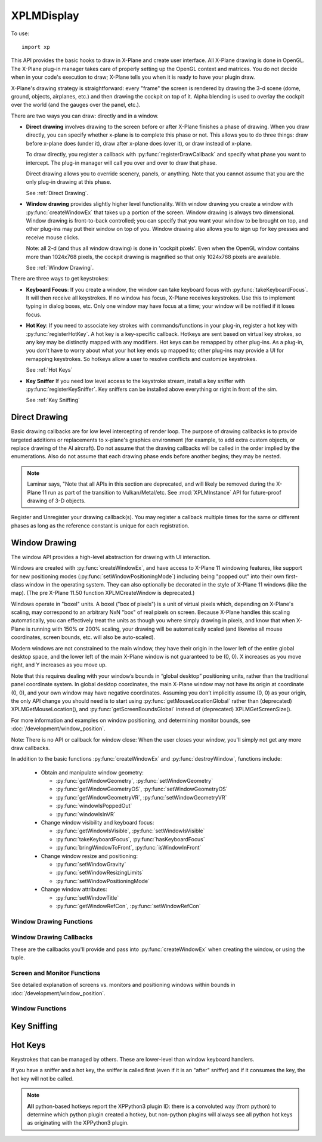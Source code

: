 XPLMDisplay
===========
.. py:module:: XPLMDisplay
.. py:currentmodule:: xp

To use::

  import xp

This API provides the basic hooks to draw in X-Plane and create user
interface. All X-Plane drawing is done in OpenGL.  The X-Plane plug-in
manager takes care of properly setting up the OpenGL context and matrices.
You do not decide when in your code's  execution to draw; X-Plane tells you
when it is ready to have your plugin draw.

X-Plane's drawing strategy is straightforward: every "frame" the screen is
rendered by drawing the 3-d scene (dome, ground, objects, airplanes, etc.)
and then drawing the cockpit on top of it.  Alpha blending is used to
overlay the cockpit over the world (and the gauges over the panel, etc.).

There are two ways you can draw: directly and in a window.

* **Direct drawing** involves drawing to the screen before or after X-Plane
  finishes a phase of drawing.  When you draw directly, you can specify
  whether x-plane is to complete this phase or not.  This allows you to do
  three things: draw before x-plane does (under it), draw after x-plane does
  (over it), or draw instead of x-plane.

  To draw directly, you register a callback with :py:func:`registerDrawCallback`
  and specify what phase you want
  to intercept.  The plug-in manager will call you over and over to draw that
  phase.

  Direct drawing allows you to override scenery, panels, or anything. Note
  that you cannot assume that you are the only plug-in drawing at this
  phase.

  See :ref:`Direct Drawing`.

* **Window drawing** provides slightly higher level functionality. With window
  drawing you create a window with :py:func:`createWindowEx`
  that takes up a portion of the screen. Window
  drawing is always two dimensional. Window drawing is front-to-back
  controlled; you can specify that you want your window to be brought on
  top, and other plug-ins may put their window on top of you. Window drawing
  also allows you to sign up for key presses and receive mouse clicks.

  Note: all 2-d (and thus all window drawing) is done in 'cockpit pixels'.
  Even when the OpenGL window contains more than 1024x768 pixels, the cockpit
  drawing is magnified so that only 1024x768 pixels are available.

  See :ref:`Window Drawing`.

There are three ways to get keystrokes:

* **Keyboard Focus**: If you create a window, the window can take keyboard focus with :py:func:`takeKeyboardFocus`.
  It will then
  receive all keystrokes.  If no window has focus, X-Plane receives
  keystrokes.  Use this to implement typing in dialog boxes, etc.  Only one
  window may have focus at a time; your window will be notified if it loses
  focus.

* **Hot Key**: If you need to associate key strokes with commands/functions in your
  plug-in, register a hot key with :py:func:`registerHotKey`.
  A hot key is a key-specific callback.  Hotkeys are
  sent based on virtual key strokes, so any key may be distinctly mapped with
  any modifiers.  Hot keys  can be remapped by other plug-ins.  As a plug-in,
  you don't have to worry about  what your hot key ends up mapped to; other
  plug-ins may provide a UI for remapping keystrokes.  So hotkeys allow a
  user to resolve conflicts and customize keystrokes.

  See :ref:`Hot Keys`

* **Key Sniffer** If you need low level access to the keystroke stream, install a key
  sniffer with :py:func:`registerKeySniffer`.
  Key sniffers can be installed above everything or right in front of the sim.

  See :ref:`Key Sniffing`

.. _Direct Drawing:

Direct Drawing
--------------

Basic drawing callbacks are for low level intercepting of render loop. The
purpose of drawing callbacks is to provide targeted additions or
replacements to x-plane's graphics environment (for example, to add extra
custom objects, or replace drawing of the AI aircraft).  Do not assume that
the drawing callbacks will be called in the order implied by the
enumerations. Also do not assume that each drawing phase ends before
another begins; they may be nested.

.. note:: Laminar says, "Note that all APIs in this section are deprecated, and
          will likely be removed during the X-Plane 11 run as part of the
          transition to Vulkan/Metal/etc. See :mod:`XPLMInstance` API for
          future-proof drawing of 3-D objects.

 
Register and Unregister your drawing callback(s). You may register a callback multiple times for
the same or different phases as long as the reference constant is unique for each registration.

.. py:function:: registerDrawCallback(draw, phase=Phase_Window, after=1, refCon=None)
 
  Register a low level drawing callback.

  *phase* indicates where in the drawing phase you wish to be called, with *after* indicating
  if you want to be called before (0), or after(1) the indicated phase. The *refCon* will
  be passed to your *draw* callback function. (See below for valid phases.)
 
  On success, 1 is returned, 0 otherwise.
 
  You may register a callback multiple times for the same or different
  phases as long as the refCon is unique for each time.

  Your *draw* callback function takes three parameters (phase, after, refCon).
  If *after* is zero, you callback can return 0 to suppress further X-Plane drawing in
  the phase, or 1 to allow X-Plane to finish drawing. (Return value is ignored when
  *after* is 1.)

  >>> def MyDraw(phase, after, refCon):
  ...    xp.setGraphicsState(0, 1, 0, 0, 0, 0, 0)
  ...    xp.drawString([.9, 0, 0], 110, 175, "Hello there", None, xp.Font_Basic)
  ...
  >>> xp.registerDrawCallback(MyDraw)
  1

  .. image:: /images/display_drawstring.png
             
  >>> xp.unregisterDrawCallback(MyDraw)
  1

  If you have installed python opengl:

  >>> import OpenGL.GL as GL
  >>> def MyGLDraw(phase, after, refCon):
  ...    xp.setGraphicsState(0, 0, 0, 0, 1, 1, 0)
  ...    left, top, right, bottom = 100, 200, 200, 100
  ...    numLines = int(min(top - bottom, right - left) / 2)
  ...    time = int(numLines * xp.getElapsedTime()) % numLines
  ...    for i in range(numLines):
  ...         GL.glBegin(GL.GL_LINE_LOOP)
  ...         left += 1
  ...         right -= 1
  ...         bottom += 1
  ...         top -= 1
  ...         x = (i + time) % numLines
  ...         GL.glColor3f(x / numLines, (numLines - x) / numLines, x / numLines)  # change colors, for fun
  ...         GL.glVertex2f(left, bottom)
  ...         GL.glVertex2f(left, top)
  ...         GL.glVertex2f(right, top)
  ...         GL.glVertex2f(right, bottom)
  ...         GL.glEnd()
  ...
  >>> xp.registerDrawCallback(MyGLDraw)
  1

  .. image:: /images/display_opengl.png
             
  >>> xp.unregisterDrawCallback(MyGLDraw)
  1

  Upon entry to your callback, the OpenGL context will be correctly set up for you and OpenGL
  will be in 'local' coordinates for 3d drawing and panel coordinates for 2d
  drawing.  The OpenGL state (texturing, etc.) will be unknown.

  `Official SDK <https://developer.x-plane.com/sdk/XPLMDisplay/#XPLMRegisterDrawCallback>`__ :index:`XPLMRegisterDrawCallback`
 
  **Drawing Phases**

    *phase* indicates which part of drawing we are in.  Drawing is done
    from the back to the front.  We get a callback before or after each item.
    Metaphases provide access to the beginning and end of the 3d (scene) and 2d
    (cockpit) drawing in a manner that is independent of new phases added via
    x-plane implementation.
    
     .. warning:: As X-Plane's scenery evolves, some drawing phases may cease to
       exist and new ones may be invented. If you need a particularly specific
       use of these codes, consult Austin and/or be prepared to revise your code
       as X-Plane evolves.
    
    +----------------------------------------------------+-----------------------------------------------------------------------------------------+
    | Drawing Phase Value                                | Meaning                                                                                 |
    +====================================================+=========================================================================================+
    | .. data:: Phase_Modern3D                           |A chance to do modern 3D drawing. This is supported under OpenGL and Vulkan.             |
    |      :value: 31                                    |                                                                                         |
    |                                                    |It **is not supported under Metal**. It comes with potentially a substantial performance |
    |                                                    |overhead.  Please **do not** opt into this phase if you don't do any actual drawing that |
    |                                                    |request the depth buffer in some way!                                                    |
    |                                                    |                                                                                         |
    |                                                    |Early indication is that this phase **will not be supported in X-Plane 12**. You have    |
    |                                                    |been warned.                                                                             |
    |                                                    |                                                                                         |
    |                                                    |`Official SDK <https://developer.x-plane.com/sdk/XPLMDisplay/#xplm_Phase_Modern3D>`__    |
    |                                                    |   :index:`xplm_Phase_Modern3D`                                                          |
    |                                                    |                                                                                         |
    +----------------------------------------------------+-----------------------------------------------------------------------------------------+
    | .. data:: Phase_FirstCockpit                       |First phase where you can draw in 2-d.                                                   |
    |      :value: 35                                    |                                                                                         |
    |                                                    |`Official SDK <https://developer.x-plane.com/sdk/XPLMDisplay/#xplm_Phase_FirstCockpit>`__|
    |                                                    |  :index:`xplm_Phase_FirstCockpit`                                                       |
    |                                                    |                                                                                         |
    +----------------------------------------------------+-----------------------------------------------------------------------------------------+
    | .. data:: Phase_Panel                              |The non-moving parts of the aircraft panel                                               |
    |      :value: 40                                    |                                                                                         |
    |                                                    |`Official SDK <https://developer.x-plane.com/sdk/XPLMDisplay/#xplm_Phase_Panel>`__       |
    |                                                    |  :index:`xplm_Phase_Panel`                                                              |
    +----------------------------------------------------+-----------------------------------------------------------------------------------------+
    | .. data:: Phase_Gauges                             |The moving parts of the aircraft panel                                                   |
    |      :value: 45                                    |                                                                                         |
    |                                                    |`Official SDK <https://developer.x-plane.com/sdk/XPLMDisplay/#xplm_Phase_Gauges>`__      |
    |                                                    |  :index:`xplm_Phase_Gauges`                                                             |
    +----------------------------------------------------+-----------------------------------------------------------------------------------------+
    | .. data:: Phase_Window                             |Floating windows from plugins.                                                           |
    |      :value: 50                                    |                                                                                         |
    |                                                    |`Official SDK <https://developer.x-plane.com/sdk/XPLMDisplay/#xplm_Phase_Window>`__      |
    |                                                    |  :index:`xplm_Phase_Window`                                                             |
    +----------------------------------------------------+-----------------------------------------------------------------------------------------+
    | .. data:: Phase_LastCockpit                        |Last chance to draw in 2d.                                                               |
    |      :value: 55                                    |                                                                                         |
    |                                                    |`Official SDK <https://developer.x-plane.com/sdk/XPLMDisplay/#xplm_Phase_LastCockpit>`__ |
    |                                                    |  :index:`xplm_Phase_LastCockpit`                                                        |
    |                                                    |                                                                                         |
    +----------------------------------------------------+-----------------------------------------------------------------------------------------+
    
  This may seem obvious, but it bears repeating: *Make your draw code fast*. It will be executed thousands of times
  and every microsecond wasted will impact the user's frame rate (FPS). See, for example, demo code in plugin
  :doc:`PI_TextureDraw.py </development/samples>`. A simple port from C to Python results in horrid execution times.
  A benefit of writing in C/C++ is the compiler is able to optimize execution. By changing some simple python code
  to use python's ``numpy`` module, we were able to speed up draw times by a factor of 36 (from 65 milliseconds
  per frame to 1.8 msec!).

.. py:function:: unregisterDrawCallback(draw, phase=Phase_Window, after=1, refCon=None)
 
  Unregister a low level drawing callback. Parameters must match those provided with
  :py:func:`registerDrawCallback`.
 
  You must unregister a callback for each time you register, if
  you have registered it multiple times with different refCons.

  Returns 1 on success, 0 otherwise.

  `Official SDK <https://developer.x-plane.com/sdk/XPLMDisplay/#XPLMUnregisterDrawCallback>`__ :index:`XPLMUnregisterDrawCallback`

.. _Window Drawing:

Window Drawing
--------------

The window API provides a high-level abstraction for drawing with UI interaction.

Windows are created with :py:func:`createWindowEx`, and have access to X-Plane 11 windowing
features, like support for new positioning modes (:py:func:`setWindowPositioningMode`)
including being "popped out" into their own first-class
window in the operating system. They can also optionally be decorated in the style of X-Plane 11 windows
(like the map). (The pre X-Plane 11.50 function XPLMCreateWindow is deprecated.)

Windows operate in "boxel" units. A boxel ("box of pixels") is a unit of virtual pixels which,
depending on X-Plane's scaling, may correspond to an arbitrary NxN "box" of real pixels on screen.
Because X-Plane handles this scaling automatically, you can effectively treat the units as though you
where simply drawing in pixels, and know that when X-Plane is running with 150% or 200% scaling, your
drawing will be automatically scaled (and likewise all mouse coordinates, screen bounds, etc. will also be auto-scaled).

Modern windows are not constrained to the main window, they have their origin in the lower left of the entire
global desktop space, and the lower left of the main X-Plane window is not guaranteed to
be (0, 0). X increases as you move right, and Y increases as you move up.

Note that this requires dealing with your window’s bounds in “global desktop” positioning
units, rather than the traditional panel coordinate system. In global desktop coordinates,
the main X-Plane window may not have its origin at coordinate (0, 0), and your own window
may have negative coordinates. Assuming you don’t implicitly assume (0, 0) as your origin,
the only API change you should need is to start using :py:func:`getMouseLocationGlobal` rather
than (deprecated) XPLMGetMouseLocation(), and :py:func:`getScreenBoundsGlobal` instead
of (deprecated) XPLMGetScreenSize().

For more information and examples on window positioning, and determining monitor bounds, see :doc:`/development/window_position`.

Note: There is no API or callback for window close: When the user closes your window, you'll simply
not get any more draw callbacks.

In addition to the basic functions :py:func:`createWindowEx` and :py:func:`destroyWindow`, functions include:

 * Obtain and manipulate window geometry:

   * :py:func:`getWindowGeometry`, :py:func:`setWindowGeometry`

   * :py:func:`getWindowGeometryOS`, :py:func:`setWindowGeometryOS`

   * :py:func:`getWindowGeometryVR`, :py:func:`setWindowGeometryVR`

   * :py:func:`windowIsPoppedOut`

   * :py:func:`windowIsInVR`

 * Change window visibility and keyboard focus:

   * :py:func:`getWindowIsVisible`, :py:func:`setWindowIsVisible`

   * :py:func:`takeKeyboardFocus`, :py:func:`hasKeyboardFocus`

   * :py:func:`bringWindowToFront`, :py:func:`isWindowInFront`

 * Change window resize and positioning:

   * :py:func:`setWindowGravity`

   * :py:func:`setWindowResizingLimits`

   * :py:func:`setWindowPositioningMode`

 * Change window attributes:

   * :py:func:`setWindowTitle`

   * :py:func:`getWindowRefCon`, :py:func:`setWindowRefCon`

Window Drawing Functions
************************

.. py:function:: createWindowEx(...)

  | **Parameters and defaults:**
  | *left=100, top=200, right=200, bottom=100,*
  | *visible=0,*
  | *draw=None, click=None, key=None, cursor=None, wheel=None,*
  | *refCon=None*
  | *decoration=WindowDecorationRoundRectangle,*
  | *layer=WindowLayerFloatingWindows,*
  | *rightClick=None,*

 This routine creates a new “modern” window, at location specified by *left*, *top*, *right*, *bottom*. Defaults
 are provided to simplify examples, but you'll likely need something larger.

 Initial visibility is set using *visible*, and can be queried and changed using :py:func:`getWindowIsVisible` and
 :py:func:`setWindowIsVisible`. By default, window is created not-visible.

 Window style is indicated by *decoration*, and can only be specified at creation time. By default, window is created
 as ``WindowDecorationRoundRectangle`` and looks like:

  .. image:: /images/small_round_rect_window.png
             
 *decoration* must be one of:

 +--------------------------------------------------+-----------------------------------------------------------------------------------------+
 | Decoration Value                                 | Meaning                                                                                 |
 +==================================================+=========================================================================================+
 | .. data:: WindowDecorationNone                   | X-Plane will draw no decoration for your window, and apply no automatic                 |
 |    :value: 0                                     | click handlers. The window will not stop click from passing through its                 |
 |                                                  | bounds. This is suitable for "windows" which request, say, the full screen              |
 |                                                  | bounds, then only draw in a small portion of the available area.                        |
 |                                                  |                                                                                         |
 |                                                  | `Official SDK                                                                           |
 |                                                  | <https://developer.x-plane.com/sdk/XPLMDisplay/#xplm_WindowDecorationNone>`__           |
 |                                                  | :index:`xplm_WindowDecorationNone`                                                      |  
 +--------------------------------------------------+-----------------------------------------------------------------------------------------+
 | .. data:: WindowDecorationRoundRectangle         | The default decoration for "native" windows, like the map.                              |
 |    :value: 1                                     | Provides a solid background, as well as click handlers for resizing                     |
 |                                                  | and dragging the window.                                                                |
 |                                                  |                                                                                         |
 |                                                  | `Official SDK                                                                           |
 |                                                  | <https://developer.x-plane.com/sdk/XPLMDisplay/#xplm_WindowDecorationRoundRectangle>`__ |
 |                                                  | :index:`xplm_WindowDecorationRoundRectangle`                                            |
 +--------------------------------------------------+-----------------------------------------------------------------------------------------+  
 | .. data:: WindowDecorationSelfDecorated          | X-Plane will draw no decoration for your window, nor will it provide resize             |
 |    :value: 2                                     | handlers for your window edges, but it will stop clicks from passing through            |
 |                                                  | your windows bounds.                                                                    |
 |                                                  |                                                                                         |
 |                                                  | `Official SDK                                                                           |
 |                                                  | <https://developer.x-plane.com/sdk/XPLMDisplay/#xplm_WindowDecorationSelfDecorated>`__  |
 |                                                  | :index:`xplm_WindowDecorationSelfDecorated`                                             |
 +--------------------------------------------------+-----------------------------------------------------------------------------------------+
 | .. data:: WindowDecorationSelfDecoratedResizable | Like self-decorated, but with resizing; X-Plane will draw no decoration for             |  
 |    :value: 3                                     | your window, but it will stop clicks from passing through your windows bounds,          | 
 |                                                  | and provide automatic mouse handlers for resizing.                                      | 
 |                                                  |                                                                                         |
 |                                                  | `Official SDK                                                                           |
 |                                                  | <https://developer.x-plane.com/sdk/XPLMDisplay/#xplm_WindowDecorationNone>`__           |
 |                                                  | :index:`xplm_WindowDecorationNone`                                                      |
 +--------------------------------------------------+-----------------------------------------------------------------------------------------+
 
 *layer* describes where in the ordering of windows X-Plane should place this window.
 Windows in higher layers cover windows in lower layers. So, a given window might be at the top of its particular layer, but it might
 still be obscured by a window in a higher layer. (This happens frequently when
 floating windows, like X-Plane’s map, are covered by a modal alert.) Layer is specified only at
 creation time, and is one of:

 .. _window-layer:

 :index:`XPLMWindowLayer`
        
 +---------------------------------------------+----------------------------------------------------------------------------------------+
 | Layer Value                                 | Meaning                                                                                |
 +=============================================+========================================================================================+
 | .. py:data:: WindowLayerFlightOverlay       | The lowest layer, used for HUD-like displays while flying.                             |
 |   :value: 0                                 |                                                                                        |
 |                                             | `Official SDK                                                                          |
 |                                             | <https://developer.x-plane.com/sdk/XPLMDisplay/#xplm_WindowLayerFlightOverlay>`__      |
 |                                             | :index:`xplm_WindowLayerFlightOverlay`                                                 |
 +---------------------------------------------+----------------------------------------------------------------------------------------+
 | .. py:data:: WindowLayerFloatingWindow      | Windows that "float" over the sime, like the X-Plane 11 map does. If you are not sure  |
 |   :value: 1                                 | which layer to create your window in, choose floating                                  |
 |                                             |                                                                                        |
 |                                             | `Official SDK                                                                          |
 |                                             | <https://developer.x-plane.com/sdk/XPLMDisplay/#xplm_WindowLayerFloatingWindows>`__    |
 |                                             | :index:`xplm_WindowLayerFloatingWindows`                                               |
 +---------------------------------------------+----------------------------------------------------------------------------------------+
 | .. py:data:: WindowLayerModal               | An interruptive modal that covers the sim with a                                       |    
 |   :value: 2                                 | transparent black overlay to draw the user's focus to the                              |
 |                                             | alert.                                                                                 |
 |                                             |                                                                                        |
 |                                             | `Official SDK                                                                          |
 |                                             | <https://developer.x-plane.com/sdk/XPLMDisplay/#xplm_WindowLayerModal>`__              |
 |                                             | :index:`xplm_WindowLayerModal`                                                         |
 |                                             |                                                                                        |
 +---------------------------------------------+----------------------------------------------------------------------------------------+
 | .. py:data:: WindowLayerGrowlNotifications  | "Growl"-style notifications that are visible in a corder of the screen, even over      |
 |    :value: 3                                | modals.                                                                                |
 |                                             |                                                                                        |
 |                                             | `Official SDK                                                                          |
 |                                             | <https://developer.x-plane.com/sdk/XPLMDisplay/#xplm_WindowLayerGrowlNotifications>`__ |
 |                                             | :index:`xplm_WindowLayerGrowlNotifications`                                            |
 +---------------------------------------------+----------------------------------------------------------------------------------------+

 >>> windowID = xp.createWindowEx(visible=1)

 .. image:: /images/small_round_rect_window.png

 There are six possible callback functions to be provided.

 .. table::
    :align: left

    +--------------------------------------------------------+--------------------+
    | Callback function signature                            | Returns            |
    +========================================================+====================+
    |draw(windowID, refCon)                                  | No return          |
    +--------------------------------------------------------+--------------------+
    |key(windowID, key, flags, vKey, refCon, losingFocus)    | No return          |
    +--------------------------------------------------------+--------------------+
    |cursor(windowID, x, y, refCon)                          |cursorStatus        |
    +--------------------------------------------------------+--------------------+
    |click(windowID, x, y, mouseStatus, refCon)              | 1 =Consume click   |
    |                                                        +--------------------+
    |                                                        | 0 =Pass it through |
    +--------------------------------------------------------+--------------------+
    |wheel(windowID, x, y, wheel, clicks, refCon)            | 1 =Consume click   |
    |                                                        +--------------------+
    |                                                        | 0 =Pass it through |
    +--------------------------------------------------------+--------------------+
    |rightClick(windowID, x, y, mouseStatus, refCon)         | 1 =Consume click   |
    |                                                        +--------------------+
    |                                                        | 0 =Pass it through |
    +--------------------------------------------------------+--------------------+
     

 
 For legacy purposes, you may pass a 14-element tuple *instead of* individually specifying
 the parameters.

 The tuple is:
 
 ::
    
     (
       left, top, right, bottom,
       visible,
       draw,
       click,
       key,
       cursor,
       wheel,
       refCon,
       decoration,
       layer,
       rightClick
     )
    
 Note the order is very important!
 
 You pass in a tuple with all of the fields set in.

 >>> t = (100, 200, 200, 100, 1,
 ...      None, None, None, None, None,
 ...      None,
 ...      xp.WindowDecorationRoundRectangle, xp.WindowLayerFloatingWindows,
 ...      None)
 ...
 >>> windowID = xp.createWindowEx(t)

 .. image:: /images/small_round_rect_window.png

 `Official SDK <https://developer.x-plane.com/sdk/XPLMDisplay/#XPLMCreateWindowEx>`__ :index:`XPLMCreateWindowEx`

.. py:function:: destroyWindow(windowID)

 Destroys a window based on the handle passed in.

 The callbacks are not called after this call. Keyboard focus is removed
 from the window before destroying it.

 `Official SDK <https://developer.x-plane.com/sdk/XPLMDisplay/#XPLMDestroyWindow>`__ :index:`XPLMDestroyWindow`


Window Drawing Callbacks
************************

These are the callbacks you'll provide and pass into :py:func:`createWindowEx` when creating
the window, or using the tuple.

.. py:function:: draw(windowID, refCon)
 
  Window drawing callback prototype.
 
  :param windowID: window to be drawn
  :param refCon: refCon you provided on creation
  :return: No return value
 
  This function handles drawing. You are passed in your windowID and its
  refCon. Draw the window. You can use :py:func:`getWindowGeometry`
  to find its current dimensions.  When this callback is called, the OpenGL
  context will be set properly for cockpit drawing. NOTE: Because you are
  drawing your window over a background, you can make a transparent window
  easily by simply not filling in your entire window's bounds.              
 
  >>> def MyDraw(windowID, refCon):
  ...     (left, top, right, bottom) = xp.getWindowGeometry(windowID)
  ...     xp.drawString([1, 0, 0], left + 10, top - 10, refCon, None, xp.Font_Basic)
  ...
  >>> phrase = "Hello"
  >>> windowID = xp.createWindowEx(visible=1, draw=MyDraw, refCon=phrase)
  >>>
  >>> xp.destroyWindow(windowID)
  
.. py:function::  click(windowID, x, y, mouseStatus, refCon)
                  rightClick(windowID, x, y, mouseStatus, refCon)
 
  Mouse handling callback prototype. Same signature
  for Left-clicks and Right-clicks. (Note if you do use the same callback for both
  right and left clicks, you cannot determine from the parameters if you are
  being called due to a right or left click. For this reason, you might want to
  use two different functions.)
 
  :param windowID: window receiving the mouse click
  :param x: horizontal position of mouse
  :param y: vertical position of mouse
  :param mouseStatus: flag, see table below.
  :param refCon: refCon you provided on creation
  :return: 1= consume the click, or 0= to pass it through.
 
  You receive this call when the mouse button is pressed down or released.
  Between then these two calls is a drag.  You receive the x and y of the
  click, your window,  and a refcon.  Return 1 to consume the click, or 0 to
  pass it through.
 
  .. warning:: passing clicks through windows (as of this writing) causes mouse
     tracking problems in X-Plane; do not use this feature!
 
  When the mouse is clicked, your mouse click routine is called repeatedly.
  It is first called with the mouse down message.  It is then called zero or
  more times with the mouse-drag message, and finally it is called once with
  the mouse up message.  All of these messages will be directed to the same
  window.
  
  >>> def MyDraw(windowID, refCon):
  ...     if refCon:
  ...        (left, top, right, bottom) = xp.getWindowGeometry(windowID)
  ...        xp.drawString([1, 0, 0], left + 10, top - 10, refCon, None, xp.Font_Basic)
  ...
  >>> def MyClick(windowID, x, y, mouseStatus, refCon):
  ...     status = "Down" if mouseStatus == xp.MouseDown else "Up" if mouseStatus == xp.MouseUp else "Drag"
  ...     xp.setWindowRefCon(windowID, f"({x}, {y}): {status}")
  ...     return 1  # Remember to return a value!!
  ...
  >>> windowID = xp.createWindowEx(visible=1, click=MyClick, draw=MyDraw)
  >>>
  >>> xp.destroyWindow(windowID)
  
  .. table::
     :align: left

     +---------------------+-----------------------+
     | Mouse Status Value  | SDK Value             |
     +=====================+=======================+
     |.. data:: MouseDown  |:index:`xplm_MouseDown`|
     | :value: 1           |                       |
     +---------------------+-----------------------+
     |.. data:: MouseDrag  |:index:`xplm_MouseDrag`|
     | :value: 2           |                       |
     +---------------------+-----------------------+
     |.. data:: MouseUp    |:index:`xplm_MouseUp`  |
     | :value: 3           |                       |
     +---------------------+-----------------------+
        
.. py:function:: key(windowID, key, flags, vKey, refCon, losingFocus)

  Window keyboard input handling callback prototype.
 
  :param windowID: window receiving the key press or focus
  :param key: Key pressed
  :param flags: OR'd values for Shift / Ctrl, etc. See table below
  :param vKey: Virtual key code (:ref:`Virtual Key Codes`)
  :param refCon: refCon you provided on creation
  :param losingFocus: 1= your window is losing keyboard focus (and key should be ignored)
  :return: No return value
 
  This function is called when a key is pressed or keyboard focus is taken
  away from your window.  If losingFocus is 1, you are losing the keyboard
  focus, otherwise a key was pressed and *key* contains its character.
  
  >>> def MyDraw(windowID, refCon):
  ...     if refCon:
  ...        (left, top, right, bottom) = xp.getWindowGeometry(windowID)
  ...        xp.drawString([1, 0, 0], left + 10, top - 10, refCon, None, xp.Font_Basic)
  ...
  >>> def MyKey(windowID, key, flags, vKey, refCon, losingFocus):
  ...     if losingFocus:
  ...         status = "Lost Focus"
  ...     elif flags & xp.DownFlag:
  ...         status = ['Key Down', ]
  ...         if flags & xp.ShiftFlag:
  ...            status.append("Shift")
  ...         if flags & xp.OptionAltFlag:
  ...            status.append("Option")
  ...         if flags & xp.ControlFlag:
  ...            status.append("Control")
  ...         status.append(xp.getVirtualKeyDescription(vKey))
  ...         status = ' '.join(status)
  ...     elif flags & xp.UpFlag:
  ...         status = "Key Up"
  ...     else:
  ...         return 1  # status unchanged
  ...     xp.setWindowRefCon(windowID, status)
  ...     return 1  # Remember to return a value!!
  ...
  >>> windowID = xp.createWindowEx(visible=1, key=MyKey, draw=MyDraw)
  >>> xp.takeKeyboardFocus(windowID)  # (because the debugger has focus right now)
  >>>
  >>> xp.destroyWindow(windowID)
  
  .. table::
     :align: left

     +-----------------------+---------------------------+
     | Key Flags Value       | SDK Value                 |
     +=======================+===========================+
     |:index:`ShiftFlag`     |:index:`xplm_ShiftFlag`    |
     +-----------------------+---------------------------+
     |:index:`OptionAltFlag` |:index:`xplm_OptionAltFlag`|
     +-----------------------+---------------------------+
     |:index:`ControlFlag`   |:index:`xplm_ControlFlag`  |
     +-----------------------+---------------------------+
     |:index:`DownFlag`      |:index:`xplm_DownFlag`     |
     +-----------------------+---------------------------+
     |:index:`UpFlag`        |:index:`xplm_UpFlag`       |
     +-----------------------+---------------------------+

  .. warning:: X-Plane sends the wrong *windowID* when *losingFocus* is set. We're supposed to get
               the windowID of the losing window, instead we get the windowID of the window
               gaining focus. The problem is, we cannot determine which window is actually losing
               focus & therefore cannot forward this "losing" message to the correct window's
               ``key()`` callback function. Bug filed with Laminar 22-October-2021. As this will
               require a re-work of the X-Plane API to actually fix it, there is no time line on this.

               As a result, *you will never receive* a callback with ``losingFocus=1``.
 
.. py:function:: cursor(windowID, x, y, refCon)
 
  Mouse cursor handling callback prototype.
 
  :param windowID: window receiving the notice
  :param x: horizontal position of mouse
  :param y: vertical position of mouse
  :param refCon: refCon you provided on creation
  :return: Cursor status (see below)
 
  The SDK calls your cursor status callback when the mouse is over your
  plugin window.  Return a cursor status code to indicate how you would like
  X-Plane to manage the cursor.  If you return :data:`CursorDefault`, the SDK
  will try lower-Z-order plugin windows, then let the sim manage the cursor.
  
  .. note:: you should never show or hide the cursor yourself using
            non-X-Plane routines as these APIs are
            typically reference-counted and thus cannot safely and predictably be used
            by the SDK.  Instead return one of :data:`CursorHidden` to hide the cursor or
            :data:`CursorArrow`/:data:`CursorCustom` to show the cursor.
  
  >>> def MyCursor(windowID, x, y, refCon):
  ...     (left, top, right, bottom) = xp.getWindowGeometry(windowID)
  ...     # Arrow, if on the left half of window, Hide if on the right
  ...     if x > left and x < (right + left) / 2:
  ...          return xp.CursorArrow
  ...     else:
  ...          return xp.CursorHidden
  ...
  >>> windowID = xp.createWindowEx(visible=1, cursor=MyCursor)
  >>>
  >>> xp.destroyWindow(windowID)

  If you want to implement a custom cursor by drawing a cursor in OpenGL, use
  :data:`CursorHidden` to hide the OS cursor and draw the cursor using a 2-d
  drawing callback (after :data:`Phase_Window` is probably a good choice).

  If you want to use a custom OS-based cursor, return :data:`CursorCustom` to ask
  X-Plane to show the cursor but not affect its image.  You can then use an
  OS specific call like SetThemeCursor (Mac) or SetCursor/LoadCursor
  (Windows). [If you can figure out how to actually do this in python3, let
  me know, so I can provide an example!]

  .. _cursor-status:

  :index:`XPLMCursorStatus`
 
  .. table::
     :align: left

     +-------------------------------+-----------------------------------------------------------------------+
     | Cursor Status Value           | SDK Value                                                             |
     +===============================+=======================================================================+
     | .. data:: CursorDefault       | X-Plane manages the cursor normally,                                  |
     |  :value: 0                    | plugins does not affect the cursor.                                   |
     |                               |                                                                       |
     |                               | `Official SDK                                                         |
     |                               | <https://developer.x-plane.com/sdk/XPLMDisplay/#xplm_CursorDefault>`__|
     |                               | :index:`xplm_CursorDefault`                                           |
     +-------------------------------+-----------------------------------------------------------------------+
     | .. data:: CursorHidden        | X-Plane hides the cursor.                                             |
     |  :value: 1                    |                                                                       |
     |                               | `Official SDK                                                         |
     |                               | <https://developer.x-plane.com/sdk/XPLMDisplay/#xplm_CursorHidden>`__ |
     |                               | :index:`xplm_CursorHidden`                                            |
     +-------------------------------+-----------------------------------------------------------------------+
     | .. data:: CursorArrow         | X-Plane shows the cursor as the                                       |
     |  :value: 2                    | default arrow.                                                        |
     |                               |                                                                       |
     |                               | `Official SDK                                                         |
     |                               | <https://developer.x-plane.com/sdk/XPLMDisplay/#xplm_CursorArrow>`__  |
     |                               | :index:`xplm_CursorArrow`                                             |
     +-------------------------------+-----------------------------------------------------------------------+
     | .. data:: CursorCustom        | X-Plane shows the cursor but lets                                     |
     |  :value: 3                    | you select an OS cursor.                                              |
     |                               |                                                                       |
     |                               | `Official SDK                                                         |
     |                               | <https://developer.x-plane.com/sdk/XPLMDisplay/#xplm_CursorCustom>`__ |
     |                               | :index:`xplm_CursorCustom`                                            |
     +-------------------------------+-----------------------------------------------------------------------+

.. py:function:: wheel(windowID, x, y, click, refCon)
 
  Mouse wheel handling callback prototype.
 
  :param windowID: window receiving the mouse event
  :param x: horizontal position of mouse
  :param y: vertical position of mouse
  :param wheel: 0= vertical axis, 1= horizontal axis
  :param clicks: number of "clicks" indicating how far the wheel has turned since previous callback
  :param refCon: refCon you provided on creation
  :return: 1= consume the mouse wheel click, 0= pass to lower window                
 
  The SDK calls your mouse wheel callback when one of the mouse wheels is
  turned within your window.  Return 1 to consume the  mouse wheel clicks or
  0 to pass them on to a lower window.  (You should consume mouse wheel
  clicks even if they do nothing, if your window appears opaque to the user.)
  The number of clicks indicates how far the wheel was turned since the last
  callback. The wheel is 0 for the vertical axis or 1 for the horizontal axis
  (for OS/mouse combinations that support this).
 
  The units for x and y values matches the units used in your window (i.e., boxels),
  with origin in lower left of global desktop space.


Screen and Monitor Functions
****************************
See detailed explanation of screens vs. monitors and positioning windows
within bounds in :doc:`/development/window_position`.


.. py:function:: getScreenSize()

 Query X-Plane screen size.
 This routine returns the size of the size of the X-Plane OpenGL window in
 pixels.  Please note that this is not the size of the screen when doing
 2-d drawing (the 2-d screen is currently always 1024x768, and  graphics are
 scaled up by OpenGL when doing 2-d drawing for higher-res monitors).  This
 number can be used to get a rough idea of the amount of detail the user
 will be able to see when drawing in 3-d.

 Returns (width, height).

 >>> xp.getScreenSize()
 (1280, 1024)

 `Official SDK <https://developer.x-plane.com/sdk/XPLMDisplay/#XPLMGetScreenSize>`__ :index:`XPLMGetScreenSize`

.. py:function::  getScreenBoundsGlobal()

 This routine returns the bounds of the “global” X-Plane desktop, in boxels.
 Unlike the non-global version :func:`getScreenSize`, this is multi-monitor
 aware. There are three primary consequences of multimonitor awareness:

 * First, if the user is running X-Plane in full-screen on two or more monitors
   (typically configured using one full-screen window per monitor), the global
   desktop will be sized to include all X-Plane windows.

 * Second, the origin of the screen coordinates is not guaranteed to be (0, 0).
   Suppose the user has two displays side- by-side, both running at 1080p.
   Suppose further that they’ve configured their OS to make the left display
   their “primary” monitor, and that X-Plane is running in full-screen on their
   right monitor only. In this case, the global desktop bounds would be the
   rectangle from (1920, 0) to (3840, 1080). If the user later asked X-Plane to
   draw on their primary monitor as well, the bounds would change to (0, 0) to
   (3840, 1080).

 * Finally, if the usable area of the virtual desktop is not a perfect rectangle
   (for instance, because the monitors have different resolutions or because one
   monitor is configured in the operating system to be above and to the right of
   the other), the global desktop will include any wasted space. Thus, if you have
   two 1080p monitors, and monitor 2 is configured to have its bottom left touch
   monitor 1’s upper right, your global desktop area would be the rectangle from
   (0, 0) to (3840, 2160).

 Note that popped-out windows (windows drawn in their own operating system
 windows, rather than “floating” within X-Plane) are not included in these bounds.

 Return (left, top, right, bottom)

 >>> xp.getScreenBoundsGlobal()
 (-1280, 1440, 2560, 0)

 `Official SDK <https://developer.x-plane.com/sdk/XPLMDisplay/#XPLMGetScreenBoundsGlobal>`__ :index:`XPLMGetScreenBoundsGlobal`

.. py:function:: getAllMonitorBoundsGlobal(bounds, refCon)

 This routine immediately calls your *bounds()* function the bounds (in boxels) of each
 full-screen X-Plane window within the X- Plane global desktop space. Note that
 if a monitor is not covered by an X-Plane window, you cannot get its bounds this
 way. Likewise, monitors with only an X-Plane window (not in full-screen mode)
 will not be included.

 If X-Plane is running in full-screen and your monitors are of the same size and
 configured contiguously in the OS, then the combined global bounds of all full-screen
 monitors will match the total global desktop bounds, as returned by
 :func:`getScreenBoundsGlobal`. (Of course, if X-Plane is running in windowed mode,
 this will not be the case. Likewise, if you have differently sized monitors, the
 global desktop space will include wasted space.)
 
 Note that this function’s monitor indices match those provided by
 :func:`getAllMonitorBoundsOS`, but the coordinates are different (since the X-Plane
 global desktop may not match the operating system’s global desktop, and one X-Plane
 boxel may be larger than one pixel due to 150% or 200% scaling).
 
 >>> def MyBounds(index, left, top, right, bottom, refCon):
 ...     refCon[index] = (left, top, right, bottom)
 ...
 >>> data = {}
 >>> xp.getAllMonitorBoundsGlobal(MyBounds, data)
 >>> data
 {0: (0, 1440, 2560, 0), 2: (-1280, 1368, 0 344)}

 (In the above example, I have two of my three monitors running fullscreen.)

 This function is informed of the global bounds (in boxels) of a particular monitor
 within the X-Plane global desktop space. **Note** that X-Plane must be running in full
 screen on a monitor in order for that monitor to be passed to you in this callback.

.. py:function:: getAllMonitorBoundsOS(bounds, refCon)

 This routine immediately calls your *bounds()* function with the bounds (in pixels) of each monitor
 within the operating system’s global desktop space. Note that unlike
 :func:`getAllMonitorBoundsGlobal`, this may include monitors that have no X-Plane window
 on them.

 Note that this function’s monitor indices match those provided by
 :func:`getAllMonitorBoundsGlobal`, but the coordinates are different (since the X-Plane
 global desktop may not match the operating system’s global desktop, and one X-Plane
 boxel may be larger than one pixel).

 >>> def MyBoundsOS(index, left, top, right, bottom, refCon):
 ...     refCon[index] = (left, top, right, bottom)
 ...
 >>> data = {}
 >>> xp.getAllMonitorBoundsOS(MyBoundsOS, data)
 >>> data
 {0: (0, 1440, 2560, 0), 1: (2560, 1840, 3760, -80), 2: (-1280, 1368, 0, 344)}

 This function is informed of the global bounds (in pixels) of a particular monitor
 within the operating system’s global desktop space. Note that a monitor index being
 passed to you here does not indicate that X-Plane is running in full screen on this
 monitor, or even that any X-Plane windows exist on this monitor.

 `Official SDK <https://developer.x-plane.com/sdk/XPLMDisplay/#XPLMGetAllMonitorBoundsOS>`__ :index:`XPLMGetAllMonitorBoundsOS`

.. py:function:: getMouseLocationGlobal()

 Returns the current mouse location in global desktop boxels. Unlike older
 :func:`getMouseLocation`, the bottom left of the main X-Plane window is not guaranteed
 to be (0, 0). Instead, the origin is the lower left of the entire global desktop space.
 In addition, this routine gives the real mouse location when the mouse goes to X-Plane
 windows other than the primary display. Thus, it can be used with both pop-out windows
 and secondary monitors.
 
 This is the mouse location function to use with modern windows (i.e., those created by
 :func:`createWindowEx`).

 Returns (x, y)

 >>> xp.getMouseLocationGlobal()
 (3025, 204)
 
 `Official SDK <https://developer.x-plane.com/sdk/XPLMDisplay/#XPLMGetMouseLocationGlobal>`__ :index:`XPLMGetMouseLocationGlobal`


Window Functions
****************

.. py:function:: getWindowGeometry(windowID)

 This routine returns the position and size of a window. The units and coordinate
 system vary depending on the type of window you have.

 If this is a legacy window (one compiled against a pre-XPLM300 version of the SDK,
 or an XPLM300 window that was not created using :func:`createWindowEx`), the units
 are pixels relative to the main X-Plane display.

 If, on the other hand, this is a new X-Plane 11-style window (compiled against the
 XPLM300 SDK and created using :func:`createWindowEx`), the units are global desktop boxels.

 Returns (left, top, right, bottom)

 >>> windowID = xp.createWindowEx()
 >>> xp.getWindowGeometry(windowID)
 (100, 200, 200, 100)

 Note that a window has geometry even when not visible & :func:`createWindowEx` creates hidden
 windows by default. Make it visible using ``xp.setWindowIsVisible(windowID)``.
 
 Also supports older calling style where you pass in lists as parameters, the results
 are copied rather than returned. (Don't use this -- it's here really just
 to help those used to the way C-language SDK worked.)

 >>> left = []; right = []; top = []; bottom = [];
 >>> xp.getWindowGeometry(windowID, left, top, right, bottom)
 >>> left[0]
 100
 >>> top[0]
 200
 
 `Official SDK <https://developer.x-plane.com/sdk/XPLMDisplay/#XPLMGetWindowGeometry>`__ :index:`XPLMGetWindowGeometry`


.. py:function:: setWindowGeometry(windowID, left, top, right, bottom)

 Set window position and size.

 This routine allows you to set the position and size of a window.

 The units and coordinate system match those of :func:`getWindowGeometry`. That is,
 modern windows use global desktop boxel coordinates, while legacy windows use
 pixels relative to the main X-Plane display.

 Note that this only applies to “floating” windows (that is, windows that are drawn
 within the X-Plane simulation windows, rather than being “popped out” into their
 own first-class operating system windows). To set the position of windows whose
 positioning mode is :data:`WindowPopOut`, you’ll need to instead use :func:`setWindowGeometryOS`.

 >>> windowID = xp.createWindowEx()
 >>> xp.getWindowGeometry(windowID)
 (100, 200, 200, 100)
 >>> xp.setWindowGeometry(windowID, 200, 300, 400, 250)
 >>> xp.getWindowGeometry(windowID)
 (200, 300, 400, 250)

 `Official SDK <https://developer.x-plane.com/sdk/XPLMDisplay/#XPLMSetWindowGeometry>`__ :index:`XPLMSetWindowGeometry`

.. py:function:: getWindowGeometryOS(windowID)

 This routine returns the position and size of a “popped out” window (i.e., a window
 whose positioning mode is WindowPopOut), in operating system pixels. If the
 window is not popped out, do not use.

 Returns (left, top, right, bottom)

 >>> windowID = xp.createWindowEx()
 >>> xp.setWindowPositioningMode(windowID, xp.WindowPopOut, -1)
 >>> xp.getWindowGeometryOS(windowID)
 (90 610, 210, 490)
          
 Also supports alternate calling style where you can pass lists as parameters (see example
 with :py:func:`getWindowGeometry`.
 
 `Official SDK <https://developer.x-plane.com/sdk/XPLMDisplay/#XPLMGetWindowGeometryOS>`__ :index:`XPLMGetWindowGeometryOS`

.. py:function:: setWindowGeometryOS(windowID, left, top, right, bottom)

 This routine allows you to set the position and size, in operating system pixel
 coordinates, of a popped out window (that is, a window whose positioning mode
 is :data:`WindowPopOut`, which exists outside the X-Plane simulation window, in its
 own first-class operating system window).

 Note that you are responsible for ensuring both that your window is popped out
 (using :func:`windowIsPoppedOut`) and that a monitor really exists at the OS coordinates
 you provide (using :func:`getAllMonitorBoundsOS`).

 `Official SDK <https://developer.x-plane.com/sdk/XPLMDisplay/#XPLMSetWindowGeometryOS>`__ :index:`XPLMSetWindowGeometryOS`

.. py:function:: getWindowGeometryVR(windowID)

 Returns the width and height, in boxels, of a window in VR. Note that you are responsible
 for ensuring your window is in VR (using :func:`windowIsInVR`).

 Return (widthBoxels, heightBoxels)

 >>> windowID = xp.createWindowEx()
 >>> if xp.windowIsInVR(windowID):
 ...     xp.getWindowGeometryVR(windowID)
 ...
 (200, 100)

 `Official SDK <https://developer.x-plane.com/sdk/XPLMDisplay/#XPLMGetWindowGeometryVR>`__ :index:`XPLMGetWindowGeometryVR`

.. py:function:: setWindowGeometryVR(windowID, width, height)

 This routine allows you to set the size, in boxels, of a window in VR (that is, a
 window whose positioning mode is :data:`WindowVR`).

 Note that you are responsible for ensuring your window is in VR (using :func:`windowIsInVR`).

 `Official SDK <https://developer.x-plane.com/sdk/XPLMDisplay/#XPLMSetWindowGeometryVR>`__ :index:`XPLMSetWindowGeometryVR`

.. py:function:: getWindowIsVisible(windowID)

 Get window's isVisible attribute value, 1 if visible, 0 otherwise.

 >>> windowID = xp.createWindowEx()
 >>> xp.getWindowIsVisible(windowID)
 0
 
 `Official SDK <https://developer.x-plane.com/sdk/XPLMDisplay/#XPLMGetWindowIsVisible>`__ :index:`XPLMGetWindowIsVisible`


.. py:function::  setWindowIsVisible(windowID, visible=1)

 Set window's visible attribute value, 1 for visible, 0 otherwise.

 `Official SDK <https://developer.x-plane.com/sdk/XPLMDisplay/#XPLMSetWindowIsVisible>`__ :index:`XPLMSetWindowIsVisible`

.. py:function:: windowIsPoppedOut(windowID)

 True if this window has been popped out (making it a first-class window in the
 operating system), which in turn is true if and only if you have set the
 window’s positioning mode to :data:`WindowPopOut`.
 
 Only applies to modern windows. (Windows created using the deprecated
 XPLMCreateWindow(), or windows compiled against a pre-XPLM300 version of the
 SDK cannot be popped out.)

 Returns 1 if window is popped out.

 `Official SDK <https://developer.x-plane.com/sdk/XPLMDisplay/#XPLMWindowIsPoppedOut>`__ :index:`XPLMWindowIsPoppedOut`
 
.. py:function:: windowIsInVR(windowID)

 True if this window has been moved to the virtual reality (VR) headset, which
 in turn is true if and only if you have set the window’s positioning mode to :data:`WindowVR`.

 Only applies to modern windows. (Windows created using the deprecated XPLMCreateWindow(), or windows
 compiled against a pre-XPLM301 version of the SDK cannot be moved to VR.)

 Return 1 if window is in VR, 0 otherwise.

 `Official SDK <https://developer.x-plane.com/sdk/XPLMDisplay/#XPLMWindowIsInVR>`__ :index:`XPLMWindowIsInVR`

.. py:function::  setWindowGravity(inWindowID, left, top, right, bottom) -> None:

 A window’s “gravity” controls how the window shifts as the whole X-Plane window
 resizes. A gravity of 1 means the window maintains its positioning relative to the right or top
 edges, 0 the left/bottom, and 0.5 keeps it centered.
 
 Default gravity is (0.0, 1.0, 0.0, 1.0), meaning your window will maintain its position relative
 to the top left and will not change size as its containing window grows. (That is, the right and
 bottom edges of your window will *also* maintain relative positions to top left.)

 ``(0.0, 1.0, 0.0, 1.0)`` can be interpreted as:

 +-------+-----------------------------+---------------------------------------+
 | value | Refers to your...           | Resulting in...                       |
 +=======+=============================+=======================================+
 | 0.0   | left edge of your window    | "0.0" means it will maintain position |
 |       |                             | relative to left of screen            |
 +-------+-----------------------------+---------------------------------------+
 | 1.0   | top edge of your window     | "1.0" means it will maintain position |
 |       |                             | relative to top of screen             |
 +-------+-----------------------------+---------------------------------------+
 | 0.0   | right edge of your window,  | "0.0" means it will maintain position |
 |       |                             | relative to left of screen            |
 +-------+-----------------------------+---------------------------------------+
 | 1.0   | bottom edge of your window  | "1.0" means it will maintain position |
 |       |                             | relative to top of screen             |
 +-------+-----------------------------+---------------------------------------+

 Therefore your window will keep its size, and the upper left of your window will stay in the same location (i.e., same
 number of pixels from down from the top and over from the left of the screen.(

 ``(0.0, 1.0, 1.0, 1.0)`` can be interpreted as:

 +-------+-----------------------------+---------------------------------------+
 | value | Refers to your...           | Resulting in...                       |
 +=======+=============================+=======================================+
 | 0.0   | left edge of your window    | "0.0" means it will maintain position |
 |       |                             | relative to left of screen            |
 +-------+-----------------------------+---------------------------------------+
 | 1.0   | top edge of your window     | "1.0" means it will maintain position |
 |       |                             | relative to top of screen             |
 +-------+-----------------------------+---------------------------------------+
 | *1.0* | right edge of your window,  | **"1.0"** means it will maintain      |
 |       |                             | position 100% relative to **right**   |
 +-------+-----------------------------+---------------------------------------+
 | 1.0   | bottom edge of your window  | "1.0" means it will maintain position |
 |       |                             | relative to top of screen             |
 +-------+-----------------------------+---------------------------------------+

 As before, this will keep upper left edges where they are, bottom remains same distance from top (so the window
 remains same height). However, right edge of your window will track the right side of your screen:
 if your screen increases 100, your window's right edge expands 100%, or 100 pixels.

 ``(0.0, 1.0, 0.5, 1.0)`` can be interpreted as:

 +-------+-----------------------------+---------------------------------------+
 | value | Refers to your...           | Resulting in...                       |
 +=======+=============================+=======================================+
 | 0.0   | left edge of your window    | "0.0" means it will maintain position |
 |       |                             | relative to left of screen            |
 +-------+-----------------------------+---------------------------------------+
 | 1.0   | top edge of your window     | "1.0" means it will maintain position |
 |       |                             | relative to top of screen             |
 +-------+-----------------------------+---------------------------------------+
 | *0.5* | right edge of your window,  | **"0.5"** means it will maintain      |
 |       |                             | position 50% relative to **right**    |
 +-------+-----------------------------+---------------------------------------+
 | 1.0   | bottom edge of your window  | "1.0" means it will maintain position |
 |       |                             | relative to top of screen             |
 +-------+-----------------------------+---------------------------------------+

 Same as previous but right edge expands 50% of the change in screen width: If your screen
 increases 100, your window's right edge expands 50)
 
 Only applies to modern windows. (Windows created using the deprecated older XPLMCreateWindow(), or
 windows compiled against a pre-XPLM300 version of the SDK will simply get the default gravity.)

 `Official SDK <https://developer.x-plane.com/sdk/XPLMDisplay/#XPLMSetWindowGravity>`__ :index:`XPLMSetWindowGravity`
 
.. py:function:: setWindowResizingLimits(windowID, minWidth=0, minHeight=0, maxWidth=10000, maxHeight=10000)

 Sets the minimum and maximum size of the client rectangle of the given window. (That is,
 it does not include any window styling that you might have asked X-Plane to apply on your
 behalf.) All resizing operations are constrained to these sizes. (Except see Note below.)
 
 Only applies to modern windows. (Windows created using the deprecated XPLMCreateWindow(),
 or windows compiled against a pre-XPLM300 version of the SDK will have no minimum or maximum size.)

 This is especially useful if you've set window gravity (:py:func:`setWindowGravity` such that the
 height or width of the window changes as the screen changes.

 .. note:: :py:func:`setWindowGravity` *may* cause the window to expand exceeding *maxWidth*, *maxHeight* values for
           :py:func:`setWindowResizingLimits`, any future changes to that window's geometry (either
           via manual dragging or :py:func:`setWindowGeometry`) will cause the window to snap
           to its declared sizing limit, but until the window is resized, it will remain too large.
           Bug filed with Laminar 23-October-2021 as XPD-11455.
           Minimum sizes are correctly constrained.

 `Official SDK <https://developer.x-plane.com/sdk/XPLMDisplay/#XPLMSetWindowResizingLimits>`__ :index:`XPLMSetWindowResizingLimits`

 >>> windowID = xp.createWindowEx(visible=1, left=100, right=200)
 >>> xp.setWindowResizingLimits(windowID, minWidth=100)

.. py:function:: setWindowPositioningMode(windowID, mode, index=-1)

 Sets the policy for how X-Plane will position your window.

 Some positioning modes apply to a particular monitor. For those modes, you can pass a negative
 monitor index to position the window on the main X-Plane monitor (the screen with the X-Plane
 menu bar at the top). Or, if you have a specific monitor you want to position your window on,
 you can pass a real monitor index as received from, e.g., :func:`getAllMonitorBoundsOS`.

 Only applies to modern windows. (Windows created using the deprecated XPLMCreateWindow(),
 or windows compiled against a pre-XPLM300 version of the SDK will always use xplm_WindowPositionFree.)

 The mode describes how X-Plane will position your window on the user’s screen. X-Plane will
 maintain this positioning mode even as the user resizes their window or adds/removes full-screen monitors.

 `Official SDK <https://developer.x-plane.com/sdk/XPLMDisplay/#XPLMSetWindowPositioningMode>`__ :index:`XPLMSetWindowPositioningMode`

 >>> windowID = xp.createWindowEx(visible=1)
 >>> xp.setWindowPositioningMode(windowID, xp.WindowPopOut)
 
 
 :index:`XPLMWindowPositioningMode`

 .. table::
    :align: left
 
    +---------------------------------------------+---------------------------------------------------------------------------------------------+
    | Positioning Mode Value                      | Meaning                                                                                     |
    +=============================================+=============================================================================================+
    | .. data:: WindowPositionFree                | The default positioning mode. Set the window geometry and its                               |
    |    :value: 0                                | future position will be determined by its window gravity, resizing                          |
    |                                             | limits, and user interactions.                                                              |
    |                                             |                                                                                             |
    |                                             | `Official SDK                                                                               |
    |                                             | <https://developer.x-plane.com/sdk/XPLMDisplay/#xplm_WindowPositionFree>`__                 |
    |                                             | :index:`xplm_WindowPositionFree`                                                            |
    +---------------------------------------------+---------------------------------------------------------------------------------------------+
    | .. data:: WindowCenterOnMonior              | Keep the window centered on the monitor you specify                                         |
    |    :value: 1                                |                                                                                             |
    |                                             | `Official SDK                                                                               |
    |                                             | <https://developer.x-plane.com/sdk/XPLMDisplay/#xplm_WindowCenterOnMonitor>`__              |
    |                                             | :index:`xplm_WindowCenterOnMonitor`                                                         |
    +---------------------------------------------+---------------------------------------------------------------------------------------------+
    | .. data:: WindowFullScreenOnMonitor         | Keep the window full screen on the monitor you specify                                      |
    |    :value: 2                                |                                                                                             |
    |                                             | `Official SDK                                                                               |
    |                                             | <https://developer.x-plane.com/sdk/XPLMDisplay/#xplm_WindowFullScreenOnMonitor>`__          |
    |                                             | :index:`xplm_WindowFullScreenOnMonitor`                                                     |
    +---------------------------------------------+---------------------------------------------------------------------------------------------+
    | .. data:: WindowFullScreenOnAllMonitors     | Like gui_window_full_screen_on_monitor, but stretches                                       |
    |    :value: 3                                | over *all* monitors and popout windows.                                                     |
    |                                             | This is an obscure one... unless you have a very good                                       |
    |                                             | reason to need it, you probably don't!                                                      |
    |                                             |                                                                                             |
    |                                             | `Official SDK                                                                               |
    |                                             | <https://developer.x-plane.com/sdk/XPLMDisplay/#xplm_WindowFullScreenOnAllMonitors>`__      |
    |                                             | :index:`xplm_WindowFullScreenOnAllMonitors`                                                 |
    |                                             |                                                                                             |
    +---------------------------------------------+---------------------------------------------------------------------------------------------+
    | .. data:: WindowPopOut                      | A first-class window in the operating system, completely                                    |
    |    :value: 4                                | separate from the X-Plane window(s)                                                         |
    |                                             |                                                                                             |
    |                                             | `Official SDK                                                                               |
    |                                             | <https://developer.x-plane.com/sdk/XPLMDisplay/#xplm_WindowPopOut>`__                       |
    |                                             | :index:`xplm_WindowPopOut`                                                                  |
    +---------------------------------------------+---------------------------------------------------------------------------------------------+
    | .. data:: WindowVR                          | A floating window visible on the VR headset                                                 |
    |    :value: 5                                |                                                                                             |
    |                                             | `Official SDK <https://developer.x-plane.com/sdk/XPLMDisplay/#xplm_WindowVR>`__             |
    |                                             | :index:`xplm_WindowVR`                                                                      |
    +---------------------------------------------+---------------------------------------------------------------------------------------------+

.. py:function:: setWindowTitle(windowID, title)

 Sets the name for a window. This only applies to windows that opted-in to styling as an X-Plane
 11 floating window (i.e., with styling mode :data:`xplm_WindowDecorationRoundRectangle`) when they
 were created using :func:`XPLMCreateWindowEx`.

 >>> windowID = xp.createWindowEx(visible=1)
 >>> xp.setWindowTitle(windowID, "New Title")
 
 `Official SDK <https://developer.x-plane.com/sdk/XPLMDisplay/#XPLMSetWindowTitle>`__: :index:`XPLMSetWindowTitle`

.. py:function:: getWindowRefCon(windowID)

 Return window's refCon attribute value (which you provided on window creation.)

 >>> windowID = xp.createWindowEx(visible=1)
 >>> xp.getWindowRefCon(windowID)
 None

 `Official SDK <https://developer.x-plane.com/sdk/XPLMDisplay/#XPLMGetWindowRefCon>`__: :index:`XPLMGetWindowRefCon`

.. py:function:: setWindowRefCon(windowID, refCon)

 Set window's refcon attribute value.
 Use this to pass data to yourself in the callbacks.

 >>> windowID = xp.createWindowEx(visible=1)
 >>> xp.getWindowRefCon(windowID)
 None
 >>> xp.setWindowRefCon(windowID, {"data": "value"})
 >>> xp.getWindowRefCon(windowID, {"data": "value"})
 {"data": "value"}

 `Official SDK <https://developer.x-plane.com/sdk/XPLMDisplay/#XPLMSetWindowRefCon>`__: :index:`XPLMSetWindowRefCon`


.. py:function:: takeKeyboardFocus(windowID)

 Give a specific window keyboard focus.

 This routine gives a specific window keyboard focus. Keystrokes will be sent to that window.
 Pass a window ID of 0 to remove keyboard focus from any plugin-created windows and instead
 pass keyboard strokes directly to X-Plane.

 >>> windowID = xp.createWindowEx(visible=1)
 >>> xp.hasKeyboardFocus(windowID)
 0
 >>> xp.takeKeyboardFocus(windowID) ; xp.hasKeyboardFocus(windowID)
 1

 (Because the debugger will have keyboard focus, for obvious reasons, execute
 *take* and *has* on the same line to see the above results.)

 `Official SDK <https://developer.x-plane.com/sdk/XPLMDisplay/#XPLMTakeKeyboardFocus>`__: :index:`XPLMTakeKeyboardFocus`

.. py:function:: hasKeyboardFocus(windowID)

 Returns 1 if the indicated window has keyboard focus. Pass a window ID of 0 to see
 if no plugin window has focus, and all keystrokes will go directly to X-Plane.

 `Official SDK <https://developer.x-plane.com/sdk/XPLMDisplay/#XPLMHasKeyboardFocus>`__: :index:`XPLMHasKeyboardFocus`

.. py:function:: bringWindowToFront(windowID)

 Bring window to the front of the Z-order.

 This routine brings the window to the front of the Z-order for its layer. Windows are brought
 to the front automatically when they are created. Beyond that, you should make sure you are
 front before handling mouse clicks.

 Note that this only brings your window to the front of its layer XPLMWindowLayer. Thus, if
 you have a window in the floating window layer (:data:`WindowLayerFloatingWindows`), but there
 is a modal window (in layer :data:`WindowLayerModal`) above you, you would still not be the true
 frontmost window after calling this. (After all, the window layers are strictly ordered, and
 no window in a lower layer can ever be above any window in a higher one.)   Windows are brought
 to the front when they are created. Beyond that you should make sure you are front before handling
 mouse clicks.

 `Official SDK <https://developer.x-plane.com/sdk/XPLMDisplay/#XPLMBringWindowToFront>`__: :index:`XPLMBringWindowToFront`

.. py:function:: isWindowInFront(windowID)

 This routine returns 1 if the window you passed in is the frontmost visible window in
 its layer :ref:`Window layer<window-layer>`.

 Thus, if you have a window at the front of the floating window layer
 (:data:`WindowLayerFloatingWindows`), this will return true even if there is a modal window (in
 layer :data:`WindowLayerModal`) above you. (Not to worry, though: in such a case, X-Plane will not
 pass clicks or keyboard input down to your layer until the window above stops “eating” the input.)

 Note that legacy windows are always placed in layer :data:`WindowLayerFlightOverlay`, while
 modern-style windows default to :data:`WindowLayerFloatingWindows`. This means it’s perfectly consistent
 to have two different plugin-created windows (one legacy, one modern) both be in the front
 (of their different layers!) at the same time.

 `Official SDK <https://developer.x-plane.com/sdk/XPLMDisplay/#XPLMIsWindowInFront>`__: :index:`XPLMIsWindowInFront`


.. _Key Sniffing:

Key Sniffing
------------

.. py:function:: registerKeySniffer(sniffer, before=0, refCon=None)

 This routine registers a key *sniffer* callback. You specify whether you want to sniff before
 the window system (*before*\=1), or only sniff keys the window system does not consume (*before*\=0).
 You should ALMOST ALWAYS sniff non-control keys after the window system. When the window
 system consumes a key, it is because the user has “focused” a window. Consuming the key or taking
 action based on the key will produce very weird results.

 A window-based UI should not use this!
 The windowing system provides high-level mediated keyboard access, via the callbacks you attach
 on window creation :py:func:`createWindowEx`. By comparison, the key sniffer provides low level keyboard access.

 Key sniffers are provided to allow libraries to provide non-windowed user interaction. For example,
 the MUI library uses a key sniffer to do pop-up text entry.

 Returns 1 if successful.

 Your *sniffer* callback takes four parameters (key, flags, vKey, refCon). *key* is the key code, this
 is OS dependent. In most cases, you should use the *vKey* (:ref:`Virtual Key Codes`) which, in combination
 with *flags* (:ref:`XPLMKeyFlags`), will indicate which key was pressed and if that included
 Shirt, Control, etc.
 
 Have your *sniffer* callback return 1 to pass the key on to the next sniffer,
 the window manager, X-Plane, or whomever is down stream. Return 0 to consume the key.

 >>> def MySniffer(key, flags, vKey, refCon):
 ...     if vKey == xp.VK_Z and flags & xp.ShiftFlag:
 ...         xp.speakString("You pressed Z")
 ...         return 0
 ...     return 1
 ...
 >>> xp.registerKeySniffer(MySniffer)
 1
 >>> xp.unregisterKeySniffer(MySniffer)
 1

 `Official SDK <https://developer.x-plane.com/sdk/XPLMDisplay/#XPLMRegisterKeySniffer>`__ :index:`XPLMRegisterKeySniffer`

.. py:function:: unregisterKeySniffer(sniffer, before=0, refCon=None)

 This routine unregisters a key sniffer. You must unregister a key sniffer for every time you register
 one with the exact same signature. Returns 1 if successful.

 `Official SDK <https://developer.x-plane.com/sdk/XPLMDisplay/#XPLMUnregisterKeySniffer>`__ :index:`XPLMUnregisterKeySniffer`

.. _Hot Keys:

Hot Keys
--------

Keystrokes that can be managed by others. These are lower-level than window keyboard handlers.

If you have a sniffer and a hot key, the sniffer is called first (even if it is an "after" sniffer)
and if it consumes the key, the hot key will not be called.

.. py:function:: registerHotKey(vKey, flags, description="", hotKey, refCon=None)

 Register a hotkey.

 *vKey* (:ref:`Virtual Key Codes`) is the hot key to be pressed to activate (this may be changed later by your
 plugin, or some other plugin, using :py:func:`setHotKeyCombination`).

 *flags* are bitwise OR'd values for Shift / Ctrl to be pressed with the hot key. **Note** you need to include
 ``xp.DownFlag`` or ``xp.UpFlag``.
 (:ref:`XPLMKeyFlags`)

 Include a *description* for the hot key, so others (using :py:func:`getHotKeyInfo`) can understand
 the intent of your hot key.
 
 You *hotKey* callback receives only the *refCon*.

 Registration returns a hotKeyID, which is what you'll use with :py:func:`unRegisterHotKey`.

 During execution, the actual key associated with your hot key
 may change, but you are insulated from this.

 `Official SDK <https://developer.x-plane.com/sdk/XPLMDisplay/#XPLMRegisterHotKey>`__ :index:`XPLMRegisterHotKey`

 >>> def MyHotKey(refCon):
 ...     xp.speakString("You pressed the Hot Key")
 ...
 >>> hotKeyID = xp.registerHotKey(xp.VK_Z, xp.DownFlag, "Speak Hotkey Example", MyHotKey)
 >>>
 >>> xp.unregisterHotKey(hotKeyID)

.. py:function:: unregisterHotKey(hotKeyID)

 Unregister a hotkey using *hotKeyID* you received using :py:func:`registerHotKey`.

 Only your own hotkeys can be unregistered (even though you can get hotKeyIDs of
 other Hot Keys using :py:func:`getNthHotKey`.)

 `Official SDK <https://developer.x-plane.com/sdk/XPLMDisplay/#XPLMUnregisterHotKey>`__ :index:`XPLMUnregisterHotKey`

.. py:function:: countHotKeys()

 Return number of hotkeys defined in the whole sim -- not just those you defined..

 `Official SDK <https://developer.x-plane.com/sdk/XPLMDisplay/#XPLMUnregisterHotKey>`__ :index:`XPLMUnregisterHotKey`

.. py:function:: getNthHotKey(index)

 Returns HotKeyID of Nth hotkey (0-based indexing).

 >>> xp.countHotKeys()
 1
 >>> hotKeyID = xp.getNthHotKey(0)

 `Official SDK <https://developer.x-plane.com/sdk/XPLMDisplay/#XPLMGetNthHotKey>`__ :index:`XPLMGetNthHotKey`

.. py:function:: getHotKeyInfo(hotKeyID)

 Return information about the hotkey as an object with attributes.

   | description: str
   | virtualKey:  int (:ref:`Virtual Key Codes`)
   | flags: int (:ref:`XPLMKeyFlags`)
   | plugin: int (:ref:`XPLMPluginID`)

 >>> i.description
 "Speak Hotkey Example"
 >>> i.virtualKey
 90
 >>> i.flags
 0
 >>> i.plugin
 3

 `Official SDK <https://developer.x-plane.com/sdk/XPLMDisplay/#XPLMGetHotKeyInfo>`__ :index:`XPLMGetHotKeyInfo`

.. note::  **All** python-based hotkeys report the XPPython3 plugin ID: there is a convoluted way
 (from python) to determine which python plugin created a hotkey, but non-python
 plugins will always see all python hot keys as originating with the XPPython3 plugin. 

.. py:function:: setHotKeyCombination(hotKeyID, vKey, flags)

 Remap a hot key's keystroke.

 *hotKeyID* can be either one returned from :py:func:`registerHotKey`, or
 found using :py:func:`getNthHotKey`.

 Set *vKey* and *flags* as you would with :py:func:`registerHotKey`.

 You may remap another plugin's keystrokes. For example, to change the first hot key
 to the same key, but requiring a Shift:

 >>> hotKeyID = xp.getNthHotKey(0)
 >>> info = xp.getHotKeyInfo(hotKeyID)
 >>> xp.setHotKeyCombination(hotKeyID, info.virtualKey, flags=info.flags | xp.ShiftFlag)
 

 `Official SDK <https://developer.x-plane.com/sdk/XPLMDisplay/#XPLMGetHotKeyInfo>`__ :index:`XPLMGetHotKeyInfo`

